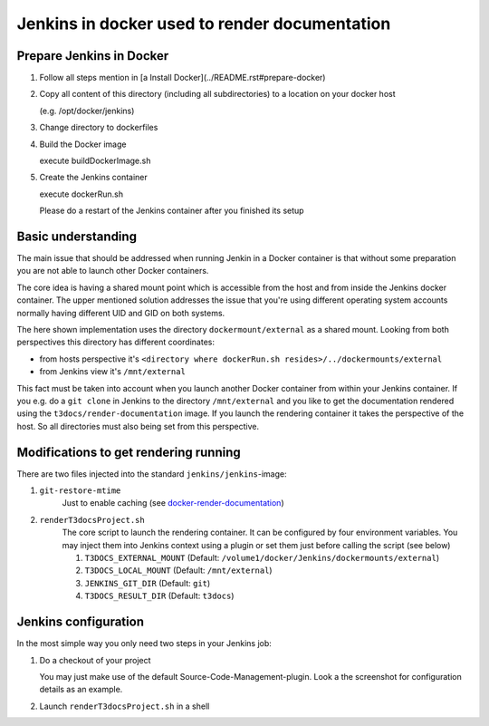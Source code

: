 
==============================================
Jenkins in docker used to render documentation
==============================================

.. default-role:: code
.. highlight:: shell

Prepare Jenkins in Docker
-------------------------

1. Follow all steps mention in [a Install Docker](../README.rst#prepare-docker)

2. Copy all content of this directory (including all subdirectories) to a location on your docker host

   (e.g. /opt/docker/jenkins)
    
3. Change directory to dockerfiles

4. Build the Docker image

   execute buildDockerImage.sh

5. Create the Jenkins container

   execute dockerRun.sh
    
   Please do a restart of the Jenkins container after you finished its setup
    


Basic understanding
-------------------

The main issue that should be addressed when running Jenkin in a Docker container is
that  without some preparation you are not able to launch other Docker containers.

The core idea is having a shared mount point which is accessible from the host and from inside the Jenkins docker container.
The upper mentioned solution addresses the issue that you're using different operating system accounts normally 
having different UID and GID on both systems.

The here shown implementation uses the directory ``dockermount/external`` as a shared mount.
Looking from both perspectives this directory has different coordinates:

* from hosts perspective it's ``<directory where dockerRun.sh resides>/../dockermounts/external``
    
* from Jenkins view it's ``/mnt/external``

This fact must be taken into account when you launch another Docker container from within your Jenkins container.
If you e.g. do a ``git clone`` in Jenkins to the directory ``/mnt/external`` and you like to get the documentation rendered using the ``t3docs/render-documentation`` image. If you launch the rendering container it takes the perspective of the host.
So all directories must also being set from this perspective.


Modifications to get rendering running
--------------------------------------

There are two files injected into the standard ``jenkins/jenkins``-image:

1. ``git-restore-mtime``
    Just to enable caching (see `docker-render-documentation <https://github.com/thucke/docker-render-documentation/tree/renderInDockerJenkins#caching-for-documentation-files-of-a-repository>`__)

2. ``renderT3docsProject.sh``
    The core script to launch the rendering container. It can be configured by four environment variables. You may inject them into Jenkins context using a plugin or set them just before calling the script (see below)
    
    1. ``T3DOCS_EXTERNAL_MOUNT`` (Default: ``/volume1/docker/Jenkins/dockermounts/external``)
    
    2. ``T3DOCS_LOCAL_MOUNT`` (Default: ``/mnt/external``)
    
    3. ``JENKINS_GIT_DIR`` (Default: ``git``)
    
    4. ``T3DOCS_RESULT_DIR`` (Default: ``t3docs``)

.. image:: DeploymentDiagram.png


Jenkins configuration
---------------------

In the most simple way you only need two steps in your Jenkins job:

1. Do a checkout of your project

   You may just make use of the default Source-Code-Management-plugin.
   Look a the screenshot for configuration details as an example.

.. image:: ScrnSCMCheckout.png


2. Launch ``renderT3docsProject.sh`` in a shell 

.. image:: ScrnExecuteShell.png
